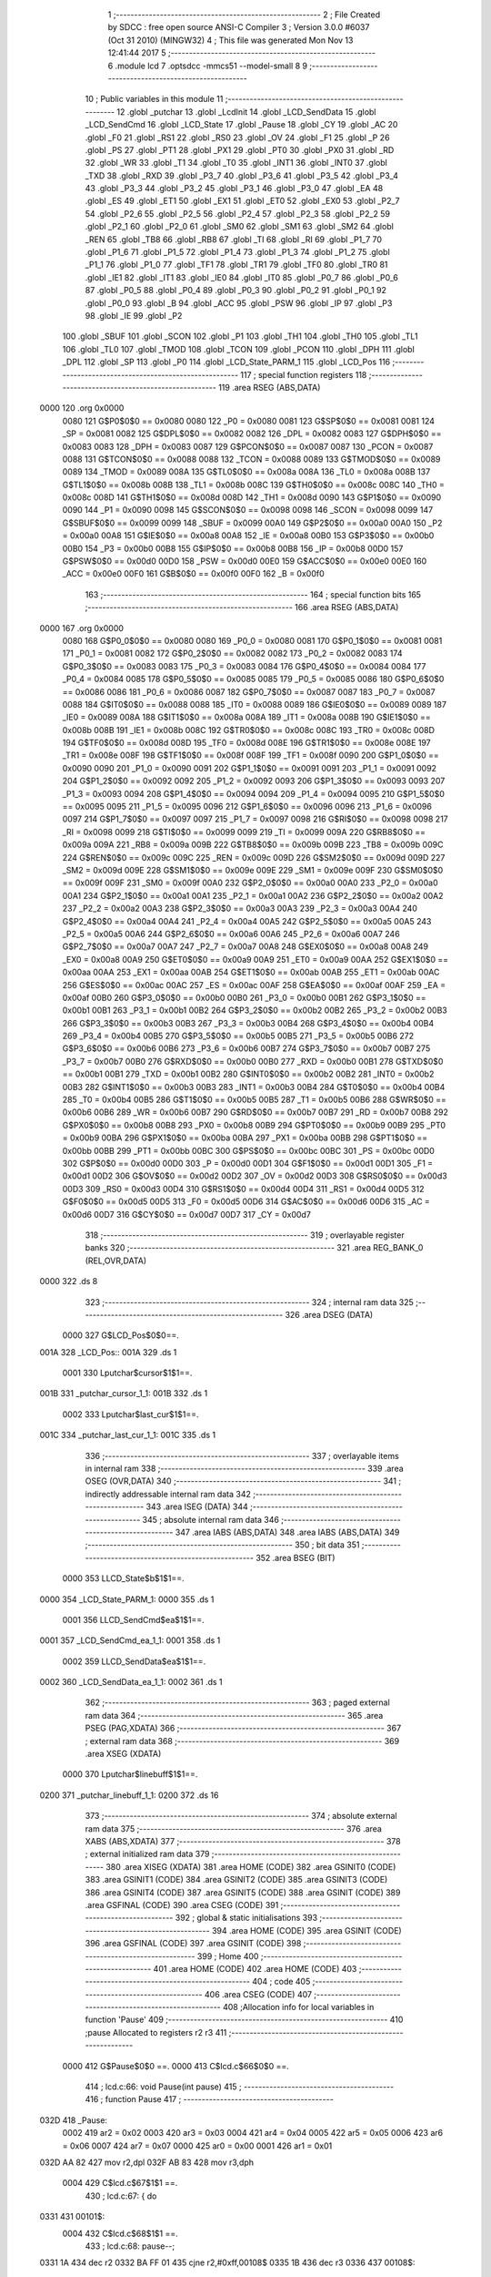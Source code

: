                               1 ;--------------------------------------------------------
                              2 ; File Created by SDCC : free open source ANSI-C Compiler
                              3 ; Version 3.0.0 #6037 (Oct 31 2010) (MINGW32)
                              4 ; This file was generated Mon Nov 13 12:41:44 2017
                              5 ;--------------------------------------------------------
                              6 	.module lcd
                              7 	.optsdcc -mmcs51 --model-small
                              8 	
                              9 ;--------------------------------------------------------
                             10 ; Public variables in this module
                             11 ;--------------------------------------------------------
                             12 	.globl _putchar
                             13 	.globl _LcdInit
                             14 	.globl _LCD_SendData
                             15 	.globl _LCD_SendCmd
                             16 	.globl _LCD_State
                             17 	.globl _Pause
                             18 	.globl _CY
                             19 	.globl _AC
                             20 	.globl _F0
                             21 	.globl _RS1
                             22 	.globl _RS0
                             23 	.globl _OV
                             24 	.globl _F1
                             25 	.globl _P
                             26 	.globl _PS
                             27 	.globl _PT1
                             28 	.globl _PX1
                             29 	.globl _PT0
                             30 	.globl _PX0
                             31 	.globl _RD
                             32 	.globl _WR
                             33 	.globl _T1
                             34 	.globl _T0
                             35 	.globl _INT1
                             36 	.globl _INT0
                             37 	.globl _TXD
                             38 	.globl _RXD
                             39 	.globl _P3_7
                             40 	.globl _P3_6
                             41 	.globl _P3_5
                             42 	.globl _P3_4
                             43 	.globl _P3_3
                             44 	.globl _P3_2
                             45 	.globl _P3_1
                             46 	.globl _P3_0
                             47 	.globl _EA
                             48 	.globl _ES
                             49 	.globl _ET1
                             50 	.globl _EX1
                             51 	.globl _ET0
                             52 	.globl _EX0
                             53 	.globl _P2_7
                             54 	.globl _P2_6
                             55 	.globl _P2_5
                             56 	.globl _P2_4
                             57 	.globl _P2_3
                             58 	.globl _P2_2
                             59 	.globl _P2_1
                             60 	.globl _P2_0
                             61 	.globl _SM0
                             62 	.globl _SM1
                             63 	.globl _SM2
                             64 	.globl _REN
                             65 	.globl _TB8
                             66 	.globl _RB8
                             67 	.globl _TI
                             68 	.globl _RI
                             69 	.globl _P1_7
                             70 	.globl _P1_6
                             71 	.globl _P1_5
                             72 	.globl _P1_4
                             73 	.globl _P1_3
                             74 	.globl _P1_2
                             75 	.globl _P1_1
                             76 	.globl _P1_0
                             77 	.globl _TF1
                             78 	.globl _TR1
                             79 	.globl _TF0
                             80 	.globl _TR0
                             81 	.globl _IE1
                             82 	.globl _IT1
                             83 	.globl _IE0
                             84 	.globl _IT0
                             85 	.globl _P0_7
                             86 	.globl _P0_6
                             87 	.globl _P0_5
                             88 	.globl _P0_4
                             89 	.globl _P0_3
                             90 	.globl _P0_2
                             91 	.globl _P0_1
                             92 	.globl _P0_0
                             93 	.globl _B
                             94 	.globl _ACC
                             95 	.globl _PSW
                             96 	.globl _IP
                             97 	.globl _P3
                             98 	.globl _IE
                             99 	.globl _P2
                            100 	.globl _SBUF
                            101 	.globl _SCON
                            102 	.globl _P1
                            103 	.globl _TH1
                            104 	.globl _TH0
                            105 	.globl _TL1
                            106 	.globl _TL0
                            107 	.globl _TMOD
                            108 	.globl _TCON
                            109 	.globl _PCON
                            110 	.globl _DPH
                            111 	.globl _DPL
                            112 	.globl _SP
                            113 	.globl _P0
                            114 	.globl _LCD_State_PARM_1
                            115 	.globl _LCD_Pos
                            116 ;--------------------------------------------------------
                            117 ; special function registers
                            118 ;--------------------------------------------------------
                            119 	.area RSEG    (ABS,DATA)
   0000                     120 	.org 0x0000
                    0080    121 G$P0$0$0 == 0x0080
                    0080    122 _P0	=	0x0080
                    0081    123 G$SP$0$0 == 0x0081
                    0081    124 _SP	=	0x0081
                    0082    125 G$DPL$0$0 == 0x0082
                    0082    126 _DPL	=	0x0082
                    0083    127 G$DPH$0$0 == 0x0083
                    0083    128 _DPH	=	0x0083
                    0087    129 G$PCON$0$0 == 0x0087
                    0087    130 _PCON	=	0x0087
                    0088    131 G$TCON$0$0 == 0x0088
                    0088    132 _TCON	=	0x0088
                    0089    133 G$TMOD$0$0 == 0x0089
                    0089    134 _TMOD	=	0x0089
                    008A    135 G$TL0$0$0 == 0x008a
                    008A    136 _TL0	=	0x008a
                    008B    137 G$TL1$0$0 == 0x008b
                    008B    138 _TL1	=	0x008b
                    008C    139 G$TH0$0$0 == 0x008c
                    008C    140 _TH0	=	0x008c
                    008D    141 G$TH1$0$0 == 0x008d
                    008D    142 _TH1	=	0x008d
                    0090    143 G$P1$0$0 == 0x0090
                    0090    144 _P1	=	0x0090
                    0098    145 G$SCON$0$0 == 0x0098
                    0098    146 _SCON	=	0x0098
                    0099    147 G$SBUF$0$0 == 0x0099
                    0099    148 _SBUF	=	0x0099
                    00A0    149 G$P2$0$0 == 0x00a0
                    00A0    150 _P2	=	0x00a0
                    00A8    151 G$IE$0$0 == 0x00a8
                    00A8    152 _IE	=	0x00a8
                    00B0    153 G$P3$0$0 == 0x00b0
                    00B0    154 _P3	=	0x00b0
                    00B8    155 G$IP$0$0 == 0x00b8
                    00B8    156 _IP	=	0x00b8
                    00D0    157 G$PSW$0$0 == 0x00d0
                    00D0    158 _PSW	=	0x00d0
                    00E0    159 G$ACC$0$0 == 0x00e0
                    00E0    160 _ACC	=	0x00e0
                    00F0    161 G$B$0$0 == 0x00f0
                    00F0    162 _B	=	0x00f0
                            163 ;--------------------------------------------------------
                            164 ; special function bits
                            165 ;--------------------------------------------------------
                            166 	.area RSEG    (ABS,DATA)
   0000                     167 	.org 0x0000
                    0080    168 G$P0_0$0$0 == 0x0080
                    0080    169 _P0_0	=	0x0080
                    0081    170 G$P0_1$0$0 == 0x0081
                    0081    171 _P0_1	=	0x0081
                    0082    172 G$P0_2$0$0 == 0x0082
                    0082    173 _P0_2	=	0x0082
                    0083    174 G$P0_3$0$0 == 0x0083
                    0083    175 _P0_3	=	0x0083
                    0084    176 G$P0_4$0$0 == 0x0084
                    0084    177 _P0_4	=	0x0084
                    0085    178 G$P0_5$0$0 == 0x0085
                    0085    179 _P0_5	=	0x0085
                    0086    180 G$P0_6$0$0 == 0x0086
                    0086    181 _P0_6	=	0x0086
                    0087    182 G$P0_7$0$0 == 0x0087
                    0087    183 _P0_7	=	0x0087
                    0088    184 G$IT0$0$0 == 0x0088
                    0088    185 _IT0	=	0x0088
                    0089    186 G$IE0$0$0 == 0x0089
                    0089    187 _IE0	=	0x0089
                    008A    188 G$IT1$0$0 == 0x008a
                    008A    189 _IT1	=	0x008a
                    008B    190 G$IE1$0$0 == 0x008b
                    008B    191 _IE1	=	0x008b
                    008C    192 G$TR0$0$0 == 0x008c
                    008C    193 _TR0	=	0x008c
                    008D    194 G$TF0$0$0 == 0x008d
                    008D    195 _TF0	=	0x008d
                    008E    196 G$TR1$0$0 == 0x008e
                    008E    197 _TR1	=	0x008e
                    008F    198 G$TF1$0$0 == 0x008f
                    008F    199 _TF1	=	0x008f
                    0090    200 G$P1_0$0$0 == 0x0090
                    0090    201 _P1_0	=	0x0090
                    0091    202 G$P1_1$0$0 == 0x0091
                    0091    203 _P1_1	=	0x0091
                    0092    204 G$P1_2$0$0 == 0x0092
                    0092    205 _P1_2	=	0x0092
                    0093    206 G$P1_3$0$0 == 0x0093
                    0093    207 _P1_3	=	0x0093
                    0094    208 G$P1_4$0$0 == 0x0094
                    0094    209 _P1_4	=	0x0094
                    0095    210 G$P1_5$0$0 == 0x0095
                    0095    211 _P1_5	=	0x0095
                    0096    212 G$P1_6$0$0 == 0x0096
                    0096    213 _P1_6	=	0x0096
                    0097    214 G$P1_7$0$0 == 0x0097
                    0097    215 _P1_7	=	0x0097
                    0098    216 G$RI$0$0 == 0x0098
                    0098    217 _RI	=	0x0098
                    0099    218 G$TI$0$0 == 0x0099
                    0099    219 _TI	=	0x0099
                    009A    220 G$RB8$0$0 == 0x009a
                    009A    221 _RB8	=	0x009a
                    009B    222 G$TB8$0$0 == 0x009b
                    009B    223 _TB8	=	0x009b
                    009C    224 G$REN$0$0 == 0x009c
                    009C    225 _REN	=	0x009c
                    009D    226 G$SM2$0$0 == 0x009d
                    009D    227 _SM2	=	0x009d
                    009E    228 G$SM1$0$0 == 0x009e
                    009E    229 _SM1	=	0x009e
                    009F    230 G$SM0$0$0 == 0x009f
                    009F    231 _SM0	=	0x009f
                    00A0    232 G$P2_0$0$0 == 0x00a0
                    00A0    233 _P2_0	=	0x00a0
                    00A1    234 G$P2_1$0$0 == 0x00a1
                    00A1    235 _P2_1	=	0x00a1
                    00A2    236 G$P2_2$0$0 == 0x00a2
                    00A2    237 _P2_2	=	0x00a2
                    00A3    238 G$P2_3$0$0 == 0x00a3
                    00A3    239 _P2_3	=	0x00a3
                    00A4    240 G$P2_4$0$0 == 0x00a4
                    00A4    241 _P2_4	=	0x00a4
                    00A5    242 G$P2_5$0$0 == 0x00a5
                    00A5    243 _P2_5	=	0x00a5
                    00A6    244 G$P2_6$0$0 == 0x00a6
                    00A6    245 _P2_6	=	0x00a6
                    00A7    246 G$P2_7$0$0 == 0x00a7
                    00A7    247 _P2_7	=	0x00a7
                    00A8    248 G$EX0$0$0 == 0x00a8
                    00A8    249 _EX0	=	0x00a8
                    00A9    250 G$ET0$0$0 == 0x00a9
                    00A9    251 _ET0	=	0x00a9
                    00AA    252 G$EX1$0$0 == 0x00aa
                    00AA    253 _EX1	=	0x00aa
                    00AB    254 G$ET1$0$0 == 0x00ab
                    00AB    255 _ET1	=	0x00ab
                    00AC    256 G$ES$0$0 == 0x00ac
                    00AC    257 _ES	=	0x00ac
                    00AF    258 G$EA$0$0 == 0x00af
                    00AF    259 _EA	=	0x00af
                    00B0    260 G$P3_0$0$0 == 0x00b0
                    00B0    261 _P3_0	=	0x00b0
                    00B1    262 G$P3_1$0$0 == 0x00b1
                    00B1    263 _P3_1	=	0x00b1
                    00B2    264 G$P3_2$0$0 == 0x00b2
                    00B2    265 _P3_2	=	0x00b2
                    00B3    266 G$P3_3$0$0 == 0x00b3
                    00B3    267 _P3_3	=	0x00b3
                    00B4    268 G$P3_4$0$0 == 0x00b4
                    00B4    269 _P3_4	=	0x00b4
                    00B5    270 G$P3_5$0$0 == 0x00b5
                    00B5    271 _P3_5	=	0x00b5
                    00B6    272 G$P3_6$0$0 == 0x00b6
                    00B6    273 _P3_6	=	0x00b6
                    00B7    274 G$P3_7$0$0 == 0x00b7
                    00B7    275 _P3_7	=	0x00b7
                    00B0    276 G$RXD$0$0 == 0x00b0
                    00B0    277 _RXD	=	0x00b0
                    00B1    278 G$TXD$0$0 == 0x00b1
                    00B1    279 _TXD	=	0x00b1
                    00B2    280 G$INT0$0$0 == 0x00b2
                    00B2    281 _INT0	=	0x00b2
                    00B3    282 G$INT1$0$0 == 0x00b3
                    00B3    283 _INT1	=	0x00b3
                    00B4    284 G$T0$0$0 == 0x00b4
                    00B4    285 _T0	=	0x00b4
                    00B5    286 G$T1$0$0 == 0x00b5
                    00B5    287 _T1	=	0x00b5
                    00B6    288 G$WR$0$0 == 0x00b6
                    00B6    289 _WR	=	0x00b6
                    00B7    290 G$RD$0$0 == 0x00b7
                    00B7    291 _RD	=	0x00b7
                    00B8    292 G$PX0$0$0 == 0x00b8
                    00B8    293 _PX0	=	0x00b8
                    00B9    294 G$PT0$0$0 == 0x00b9
                    00B9    295 _PT0	=	0x00b9
                    00BA    296 G$PX1$0$0 == 0x00ba
                    00BA    297 _PX1	=	0x00ba
                    00BB    298 G$PT1$0$0 == 0x00bb
                    00BB    299 _PT1	=	0x00bb
                    00BC    300 G$PS$0$0 == 0x00bc
                    00BC    301 _PS	=	0x00bc
                    00D0    302 G$P$0$0 == 0x00d0
                    00D0    303 _P	=	0x00d0
                    00D1    304 G$F1$0$0 == 0x00d1
                    00D1    305 _F1	=	0x00d1
                    00D2    306 G$OV$0$0 == 0x00d2
                    00D2    307 _OV	=	0x00d2
                    00D3    308 G$RS0$0$0 == 0x00d3
                    00D3    309 _RS0	=	0x00d3
                    00D4    310 G$RS1$0$0 == 0x00d4
                    00D4    311 _RS1	=	0x00d4
                    00D5    312 G$F0$0$0 == 0x00d5
                    00D5    313 _F0	=	0x00d5
                    00D6    314 G$AC$0$0 == 0x00d6
                    00D6    315 _AC	=	0x00d6
                    00D7    316 G$CY$0$0 == 0x00d7
                    00D7    317 _CY	=	0x00d7
                            318 ;--------------------------------------------------------
                            319 ; overlayable register banks
                            320 ;--------------------------------------------------------
                            321 	.area REG_BANK_0	(REL,OVR,DATA)
   0000                     322 	.ds 8
                            323 ;--------------------------------------------------------
                            324 ; internal ram data
                            325 ;--------------------------------------------------------
                            326 	.area DSEG    (DATA)
                    0000    327 G$LCD_Pos$0$0==.
   001A                     328 _LCD_Pos::
   001A                     329 	.ds 1
                    0001    330 Lputchar$cursor$1$1==.
   001B                     331 _putchar_cursor_1_1:
   001B                     332 	.ds 1
                    0002    333 Lputchar$last_cur$1$1==.
   001C                     334 _putchar_last_cur_1_1:
   001C                     335 	.ds 1
                            336 ;--------------------------------------------------------
                            337 ; overlayable items in internal ram 
                            338 ;--------------------------------------------------------
                            339 	.area	OSEG    (OVR,DATA)
                            340 ;--------------------------------------------------------
                            341 ; indirectly addressable internal ram data
                            342 ;--------------------------------------------------------
                            343 	.area ISEG    (DATA)
                            344 ;--------------------------------------------------------
                            345 ; absolute internal ram data
                            346 ;--------------------------------------------------------
                            347 	.area IABS    (ABS,DATA)
                            348 	.area IABS    (ABS,DATA)
                            349 ;--------------------------------------------------------
                            350 ; bit data
                            351 ;--------------------------------------------------------
                            352 	.area BSEG    (BIT)
                    0000    353 LLCD_State$b$1$1==.
   0000                     354 _LCD_State_PARM_1:
   0000                     355 	.ds 1
                    0001    356 LLCD_SendCmd$ea$1$1==.
   0001                     357 _LCD_SendCmd_ea_1_1:
   0001                     358 	.ds 1
                    0002    359 LLCD_SendData$ea$1$1==.
   0002                     360 _LCD_SendData_ea_1_1:
   0002                     361 	.ds 1
                            362 ;--------------------------------------------------------
                            363 ; paged external ram data
                            364 ;--------------------------------------------------------
                            365 	.area PSEG    (PAG,XDATA)
                            366 ;--------------------------------------------------------
                            367 ; external ram data
                            368 ;--------------------------------------------------------
                            369 	.area XSEG    (XDATA)
                    0000    370 Lputchar$linebuff$1$1==.
   0200                     371 _putchar_linebuff_1_1:
   0200                     372 	.ds 16
                            373 ;--------------------------------------------------------
                            374 ; absolute external ram data
                            375 ;--------------------------------------------------------
                            376 	.area XABS    (ABS,XDATA)
                            377 ;--------------------------------------------------------
                            378 ; external initialized ram data
                            379 ;--------------------------------------------------------
                            380 	.area XISEG   (XDATA)
                            381 	.area HOME    (CODE)
                            382 	.area GSINIT0 (CODE)
                            383 	.area GSINIT1 (CODE)
                            384 	.area GSINIT2 (CODE)
                            385 	.area GSINIT3 (CODE)
                            386 	.area GSINIT4 (CODE)
                            387 	.area GSINIT5 (CODE)
                            388 	.area GSINIT  (CODE)
                            389 	.area GSFINAL (CODE)
                            390 	.area CSEG    (CODE)
                            391 ;--------------------------------------------------------
                            392 ; global & static initialisations
                            393 ;--------------------------------------------------------
                            394 	.area HOME    (CODE)
                            395 	.area GSINIT  (CODE)
                            396 	.area GSFINAL (CODE)
                            397 	.area GSINIT  (CODE)
                            398 ;--------------------------------------------------------
                            399 ; Home
                            400 ;--------------------------------------------------------
                            401 	.area HOME    (CODE)
                            402 	.area HOME    (CODE)
                            403 ;--------------------------------------------------------
                            404 ; code
                            405 ;--------------------------------------------------------
                            406 	.area CSEG    (CODE)
                            407 ;------------------------------------------------------------
                            408 ;Allocation info for local variables in function 'Pause'
                            409 ;------------------------------------------------------------
                            410 ;pause                     Allocated to registers r2 r3 
                            411 ;------------------------------------------------------------
                    0000    412 	G$Pause$0$0 ==.
                    0000    413 	C$lcd.c$66$0$0 ==.
                            414 ;	lcd.c:66: void Pause(int pause)
                            415 ;	-----------------------------------------
                            416 ;	 function Pause
                            417 ;	-----------------------------------------
   032D                     418 _Pause:
                    0002    419 	ar2 = 0x02
                    0003    420 	ar3 = 0x03
                    0004    421 	ar4 = 0x04
                    0005    422 	ar5 = 0x05
                    0006    423 	ar6 = 0x06
                    0007    424 	ar7 = 0x07
                    0000    425 	ar0 = 0x00
                    0001    426 	ar1 = 0x01
   032D AA 82               427 	mov	r2,dpl
   032F AB 83               428 	mov	r3,dph
                    0004    429 	C$lcd.c$67$1$1 ==.
                            430 ;	lcd.c:67: { do
   0331                     431 00101$:
                    0004    432 	C$lcd.c$68$1$1 ==.
                            433 ;	lcd.c:68: pause--;
   0331 1A                  434 	dec	r2
   0332 BA FF 01            435 	cjne	r2,#0xff,00108$
   0335 1B                  436 	dec	r3
   0336                     437 00108$:
                    0009    438 	C$lcd.c$69$1$1 ==.
                            439 ;	lcd.c:69: while(pause);
   0336 EA                  440 	mov	a,r2
   0337 4B                  441 	orl	a,r3
   0338 70 F7               442 	jnz	00101$
                    000D    443 	C$lcd.c$70$1$1 ==.
                    000D    444 	XG$Pause$0$0 ==.
   033A 22                  445 	ret
                            446 ;------------------------------------------------------------
                            447 ;Allocation info for local variables in function 'LCD_State'
                            448 ;------------------------------------------------------------
                            449 ;temp                      Allocated to registers r2 
                            450 ;------------------------------------------------------------
                    000E    451 	G$LCD_State$0$0 ==.
                    000E    452 	C$lcd.c$72$1$1 ==.
                            453 ;	lcd.c:72: byte LCD_State(__bit b)
                            454 ;	-----------------------------------------
                            455 ;	 function LCD_State
                            456 ;	-----------------------------------------
   033B                     457 _LCD_State:
                    000E    458 	C$lcd.c$76$1$1 ==.
                            459 ;	lcd.c:76: Pause(1);
   033B 90 00 01            460 	mov	dptr,#0x0001
   033E 12 03 2D            461 	lcall	_Pause
                    0014    462 	C$lcd.c$77$1$1 ==.
                            463 ;	lcd.c:77: P2=(LCD_RW | 0x0F);
   0341 75 A0 2F            464 	mov	_P2,#0x2F
                    0017    465 	C$lcd.c$78$1$1 ==.
                            466 ;	lcd.c:78: Pause(1);
   0344 90 00 01            467 	mov	dptr,#0x0001
   0347 12 03 2D            468 	lcall	_Pause
                    001D    469 	C$lcd.c$79$1$1 ==.
                            470 ;	lcd.c:79: _EN=1;
   034A D2 A6               471 	setb	_P2_6
                    001F    472 	C$lcd.c$80$1$1 ==.
                            473 ;	lcd.c:80: Pause(1);
   034C 90 00 01            474 	mov	dptr,#0x0001
   034F 12 03 2D            475 	lcall	_Pause
                    0025    476 	C$lcd.c$81$1$1 ==.
                            477 ;	lcd.c:81: temp=(P2&0xF)<<4;
   0352 74 0F               478 	mov	a,#0x0F
   0354 55 A0               479 	anl	a,_P2
   0356 C4                  480 	swap	a
   0357 54 F0               481 	anl	a,#0xf0
   0359 FA                  482 	mov	r2,a
                    002D    483 	C$lcd.c$82$1$1 ==.
                            484 ;	lcd.c:82: _EN=0;
   035A C2 A6               485 	clr	_P2_6
                    002F    486 	C$lcd.c$83$1$1 ==.
                            487 ;	lcd.c:83: if(b)
   035C 30 00 23            488 	jnb	_LCD_State_PARM_1,00102$
                    0032    489 	C$lcd.c$85$2$2 ==.
                            490 ;	lcd.c:85: Pause(1);
   035F 90 00 01            491 	mov	dptr,#0x0001
   0362 C0 02               492 	push	ar2
   0364 12 03 2D            493 	lcall	_Pause
                    003A    494 	C$lcd.c$86$2$2 ==.
                            495 ;	lcd.c:86: P2=(LCD_RW | 0x0F);
   0367 75 A0 2F            496 	mov	_P2,#0x2F
                    003D    497 	C$lcd.c$87$2$2 ==.
                            498 ;	lcd.c:87: Pause(1);
   036A 90 00 01            499 	mov	dptr,#0x0001
   036D 12 03 2D            500 	lcall	_Pause
                    0043    501 	C$lcd.c$88$2$2 ==.
                            502 ;	lcd.c:88: _EN=1;
   0370 D2 A6               503 	setb	_P2_6
                    0045    504 	C$lcd.c$89$2$2 ==.
                            505 ;	lcd.c:89: Pause(1);
   0372 90 00 01            506 	mov	dptr,#0x0001
   0375 12 03 2D            507 	lcall	_Pause
   0378 D0 02               508 	pop	ar2
                    004D    509 	C$lcd.c$90$2$2 ==.
                            510 ;	lcd.c:90: temp=temp+(P2&0x0F);
   037A 74 0F               511 	mov	a,#0x0F
   037C 55 A0               512 	anl	a,_P2
   037E 2A                  513 	add	a,r2
   037F FA                  514 	mov	r2,a
                    0053    515 	C$lcd.c$91$2$2 ==.
                            516 ;	lcd.c:91: _EN=0;
   0380 C2 A6               517 	clr	_P2_6
   0382                     518 00102$:
                    0055    519 	C$lcd.c$93$1$1 ==.
                            520 ;	lcd.c:93: return (temp);
   0382 8A 82               521 	mov	dpl,r2
                    0057    522 	C$lcd.c$94$1$1 ==.
                    0057    523 	XG$LCD_State$0$0 ==.
   0384 22                  524 	ret
                            525 ;------------------------------------------------------------
                            526 ;Allocation info for local variables in function 'LCD_SendCmd'
                            527 ;------------------------------------------------------------
                            528 ;val                       Allocated to registers r2 
                            529 ;------------------------------------------------------------
                    0058    530 	G$LCD_SendCmd$0$0 ==.
                    0058    531 	C$lcd.c$96$1$1 ==.
                            532 ;	lcd.c:96: void LCD_SendCmd( byte val )
                            533 ;	-----------------------------------------
                            534 ;	 function LCD_SendCmd
                            535 ;	-----------------------------------------
   0385                     536 _LCD_SendCmd:
   0385 AA 82               537 	mov	r2,dpl
                    005A    538 	C$lcd.c$98$1$1 ==.
                            539 ;	lcd.c:98: __bit ea=EA;
   0387 A2 AF               540 	mov	c,_EA
   0389 92 01               541 	mov	_LCD_SendCmd_ea_1_1,c
                    005E    542 	C$lcd.c$99$1$1 ==.
                            543 ;	lcd.c:99: EA=0;
   038B C2 AF               544 	clr	_EA
                    0060    545 	C$lcd.c$100$1$1 ==.
                            546 ;	lcd.c:100: CMD_NIBBLE((val>>4) & 0x0F)
   038D EA                  547 	mov	a,r2
   038E C4                  548 	swap	a
   038F 54 0F               549 	anl	a,#0x0f
   0391 FB                  550 	mov	r3,a
   0392 74 0F               551 	mov	a,#0x0F
   0394 5B                  552 	anl	a,r3
   0395 F5 A0               553 	mov	_P2,a
   0397 90 00 01            554 	mov	dptr,#0x0001
   039A C0 02               555 	push	ar2
   039C 12 03 2D            556 	lcall	_Pause
   039F D2 A6               557 	setb	_P2_6
   03A1 90 00 01            558 	mov	dptr,#0x0001
   03A4 12 03 2D            559 	lcall	_Pause
   03A7 D0 02               560 	pop	ar2
   03A9 C2 A6               561 	clr	_P2_6
                    007E    562 	C$lcd.c$101$1$1 ==.
                            563 ;	lcd.c:101: CMD_NIBBLE(val & 0x0F)
   03AB 74 0F               564 	mov	a,#0x0F
   03AD 5A                  565 	anl	a,r2
   03AE F5 A0               566 	mov	_P2,a
   03B0 90 00 01            567 	mov	dptr,#0x0001
   03B3 12 03 2D            568 	lcall	_Pause
   03B6 D2 A6               569 	setb	_P2_6
   03B8 90 00 01            570 	mov	dptr,#0x0001
   03BB 12 03 2D            571 	lcall	_Pause
   03BE C2 A6               572 	clr	_P2_6
                    0093    573 	C$lcd.c$102$1$1 ==.
                            574 ;	lcd.c:102: while(LCD_State(1) & BUSY_FLAG);
   03C0                     575 00101$:
   03C0 D2 00               576 	setb	_LCD_State_PARM_1
   03C2 12 03 3B            577 	lcall	_LCD_State
   03C5 E5 82               578 	mov	a,dpl
   03C7 20 E7 F6            579 	jb	acc.7,00101$
                    009D    580 	C$lcd.c$103$1$1 ==.
                            581 ;	lcd.c:103: EA=ea;
   03CA A2 01               582 	mov	c,_LCD_SendCmd_ea_1_1
   03CC 92 AF               583 	mov	_EA,c
                    00A1    584 	C$lcd.c$104$1$1 ==.
                    00A1    585 	XG$LCD_SendCmd$0$0 ==.
   03CE 22                  586 	ret
                            587 ;------------------------------------------------------------
                            588 ;Allocation info for local variables in function 'LCD_SendData'
                            589 ;------------------------------------------------------------
                            590 ;val                       Allocated to registers r2 
                            591 ;------------------------------------------------------------
                    00A2    592 	G$LCD_SendData$0$0 ==.
                    00A2    593 	C$lcd.c$108$1$1 ==.
                            594 ;	lcd.c:108: void LCD_SendData( byte val )
                            595 ;	-----------------------------------------
                            596 ;	 function LCD_SendData
                            597 ;	-----------------------------------------
   03CF                     598 _LCD_SendData:
   03CF AA 82               599 	mov	r2,dpl
                    00A4    600 	C$lcd.c$110$1$1 ==.
                            601 ;	lcd.c:110: __bit ea=EA;
   03D1 A2 AF               602 	mov	c,_EA
   03D3 92 02               603 	mov	_LCD_SendData_ea_1_1,c
                    00A8    604 	C$lcd.c$111$1$1 ==.
                            605 ;	lcd.c:111: EA=0;
   03D5 C2 AF               606 	clr	_EA
                    00AA    607 	C$lcd.c$112$1$1 ==.
                            608 ;	lcd.c:112: DATA_NIBBLE((val>>4) & 0x0F)
   03D7 EA                  609 	mov	a,r2
   03D8 C4                  610 	swap	a
   03D9 54 0F               611 	anl	a,#0x0f
   03DB FB                  612 	mov	r3,a
   03DC 74 0F               613 	mov	a,#0x0F
   03DE 5B                  614 	anl	a,r3
   03DF 44 10               615 	orl	a,#0x10
   03E1 F5 A0               616 	mov	_P2,a
   03E3 90 00 01            617 	mov	dptr,#0x0001
   03E6 C0 02               618 	push	ar2
   03E8 12 03 2D            619 	lcall	_Pause
   03EB D2 A6               620 	setb	_P2_6
   03ED 90 00 01            621 	mov	dptr,#0x0001
   03F0 12 03 2D            622 	lcall	_Pause
   03F3 D0 02               623 	pop	ar2
   03F5 C2 A6               624 	clr	_P2_6
                    00CA    625 	C$lcd.c$113$1$1 ==.
                            626 ;	lcd.c:113: DATA_NIBBLE(val & 0x0F)
   03F7 74 0F               627 	mov	a,#0x0F
   03F9 5A                  628 	anl	a,r2
   03FA 44 10               629 	orl	a,#0x10
   03FC F5 A0               630 	mov	_P2,a
   03FE 90 00 01            631 	mov	dptr,#0x0001
   0401 12 03 2D            632 	lcall	_Pause
   0404 D2 A6               633 	setb	_P2_6
   0406 90 00 01            634 	mov	dptr,#0x0001
   0409 12 03 2D            635 	lcall	_Pause
   040C C2 A6               636 	clr	_P2_6
                    00E1    637 	C$lcd.c$114$1$1 ==.
                            638 ;	lcd.c:114: while(LCD_State(1) & BUSY_FLAG);
   040E                     639 00101$:
   040E D2 00               640 	setb	_LCD_State_PARM_1
   0410 12 03 3B            641 	lcall	_LCD_State
   0413 E5 82               642 	mov	a,dpl
   0415 20 E7 F6            643 	jb	acc.7,00101$
                    00EB    644 	C$lcd.c$115$1$1 ==.
                            645 ;	lcd.c:115: LCD_Pos++;
   0418 05 1A               646 	inc	_LCD_Pos
                    00ED    647 	C$lcd.c$116$1$1 ==.
                            648 ;	lcd.c:116: EA=ea;
   041A A2 02               649 	mov	c,_LCD_SendData_ea_1_1
   041C 92 AF               650 	mov	_EA,c
                    00F1    651 	C$lcd.c$117$1$1 ==.
                    00F1    652 	XG$LCD_SendData$0$0 ==.
   041E 22                  653 	ret
                            654 ;------------------------------------------------------------
                            655 ;Allocation info for local variables in function 'LcdInit'
                            656 ;------------------------------------------------------------
                            657 ;------------------------------------------------------------
                    00F2    658 	G$LcdInit$0$0 ==.
                    00F2    659 	C$lcd.c$120$1$1 ==.
                            660 ;	lcd.c:120: void LcdInit(void)
                            661 ;	-----------------------------------------
                            662 ;	 function LcdInit
                            663 ;	-----------------------------------------
   041F                     664 _LcdInit:
                    00F2    665 	C$lcd.c$123$1$1 ==.
                            666 ;	lcd.c:123: P2=( 0 );                         // nulovani RS, RW a EN
   041F 75 A0 00            667 	mov	_P2,#0x00
                    00F5    668 	C$lcd.c$124$1$1 ==.
                            669 ;	lcd.c:124: Pause(8000);                      //po zapnuti - prodleva > 15 ms
   0422 90 1F 40            670 	mov	dptr,#0x1F40
   0425 12 03 2D            671 	lcall	_Pause
                    00FB    672 	C$lcd.c$125$1$1 ==.
                            673 ;	lcd.c:125: CMD_NIBBLE(FUNCTION_INIT)         // 1. 8bitovy interface
   0428 75 A0 03            674 	mov	_P2,#0x03
   042B 90 00 01            675 	mov	dptr,#0x0001
   042E 12 03 2D            676 	lcall	_Pause
   0431 D2 A6               677 	setb	_P2_6
   0433 90 00 01            678 	mov	dptr,#0x0001
   0436 12 03 2D            679 	lcall	_Pause
   0439 C2 A6               680 	clr	_P2_6
                    010E    681 	C$lcd.c$126$1$1 ==.
                            682 ;	lcd.c:126: Pause(2000);                      //prodleva > 4,1 ms
   043B 90 07 D0            683 	mov	dptr,#0x07D0
   043E 12 03 2D            684 	lcall	_Pause
                    0114    685 	C$lcd.c$127$1$1 ==.
                            686 ;	lcd.c:127: CMD_NIBBLE(FUNCTION_INIT)         // 2. 8bitovy interface
   0441 75 A0 03            687 	mov	_P2,#0x03
   0444 90 00 01            688 	mov	dptr,#0x0001
   0447 12 03 2D            689 	lcall	_Pause
   044A D2 A6               690 	setb	_P2_6
   044C 90 00 01            691 	mov	dptr,#0x0001
   044F 12 03 2D            692 	lcall	_Pause
   0452 C2 A6               693 	clr	_P2_6
                    0127    694 	C$lcd.c$128$1$1 ==.
                            695 ;	lcd.c:128: Pause(50);                        //prodleva > 100 us
   0454 90 00 32            696 	mov	dptr,#0x0032
   0457 12 03 2D            697 	lcall	_Pause
                    012D    698 	C$lcd.c$129$1$1 ==.
                            699 ;	lcd.c:129: CMD_NIBBLE(FUNCTION_INIT)         // 3. 8bitovy interface
   045A 75 A0 03            700 	mov	_P2,#0x03
   045D 90 00 01            701 	mov	dptr,#0x0001
   0460 12 03 2D            702 	lcall	_Pause
   0463 D2 A6               703 	setb	_P2_6
   0465 90 00 01            704 	mov	dptr,#0x0001
   0468 12 03 2D            705 	lcall	_Pause
   046B C2 A6               706 	clr	_P2_6
                    0140    707 	C$lcd.c$130$1$1 ==.
                            708 ;	lcd.c:130: while(LCD_State(0)& BUSY_FLAG);   // cekani dokud neni LCD volny
   046D                     709 00101$:
   046D C2 00               710 	clr	_LCD_State_PARM_1
   046F 12 03 3B            711 	lcall	_LCD_State
   0472 E5 82               712 	mov	a,dpl
   0474 20 E7 F6            713 	jb	acc.7,00101$
                    014A    714 	C$lcd.c$131$1$1 ==.
                            715 ;	lcd.c:131: CMD_NIBBLE(FUNCTION_SET>>4)       // 4bitovy interface
   0477 75 A0 02            716 	mov	_P2,#0x02
   047A 90 00 01            717 	mov	dptr,#0x0001
   047D 12 03 2D            718 	lcall	_Pause
   0480 D2 A6               719 	setb	_P2_6
   0482 90 00 01            720 	mov	dptr,#0x0001
   0485 12 03 2D            721 	lcall	_Pause
   0488 C2 A6               722 	clr	_P2_6
                    015D    723 	C$lcd.c$132$1$1 ==.
                            724 ;	lcd.c:132: while(LCD_State(0)& BUSY_FLAG);   // cekani dokud neni LCD volny
   048A                     725 00104$:
   048A C2 00               726 	clr	_LCD_State_PARM_1
   048C 12 03 3B            727 	lcall	_LCD_State
   048F E5 82               728 	mov	a,dpl
   0491 20 E7 F6            729 	jb	acc.7,00104$
                    0167    730 	C$lcd.c$133$1$1 ==.
                            731 ;	lcd.c:133: LCD_SendCmd(FUNCTION_SET);        // 4bitovy interface, 2 radky, 5x8 font
   0494 75 82 28            732 	mov	dpl,#0x28
   0497 12 03 85            733 	lcall	_LCD_SendCmd
                    016D    734 	C$lcd.c$134$1$1 ==.
                            735 ;	lcd.c:134: LCD_SendCmd(CLEAR_DISPLAY);       // nulovani (vymazani) LCD
   049A 75 82 01            736 	mov	dpl,#0x01
   049D 12 03 85            737 	lcall	_LCD_SendCmd
                    0173    738 	C$lcd.c$135$1$1 ==.
                            739 ;	lcd.c:135: LCD_SendCmd(ENTRY_MODE);          // normalni zapis na LCD
   04A0 75 82 06            740 	mov	dpl,#0x06
   04A3 12 03 85            741 	lcall	_LCD_SendCmd
                    0179    742 	C$lcd.c$136$1$1 ==.
                            743 ;	lcd.c:136: LCD_SendCmd(DISPLAY_ON);          // LCD ON
   04A6 75 82 0C            744 	mov	dpl,#0x0C
   04A9 12 03 85            745 	lcall	_LCD_SendCmd
                    017F    746 	C$lcd.c$137$1$1 ==.
                            747 ;	lcd.c:137: LCD_Pos=0;
   04AC 75 1A 00            748 	mov	_LCD_Pos,#0x00
                    0182    749 	C$lcd.c$138$1$1 ==.
                    0182    750 	XG$LcdInit$0$0 ==.
   04AF 22                  751 	ret
                            752 ;------------------------------------------------------------
                            753 ;Allocation info for local variables in function 'putchar'
                            754 ;------------------------------------------------------------
                            755 ;cursor                    Allocated with name '_putchar_cursor_1_1'
                            756 ;last_cur                  Allocated with name '_putchar_last_cur_1_1'
                            757 ;c                         Allocated to registers r2 
                            758 ;n                         Allocated to registers r4 
                            759 ;linebuff                  Allocated with name '_putchar_linebuff_1_1'
                            760 ;------------------------------------------------------------
                    0183    761 	G$putchar$0$0 ==.
                    0183    762 	C$lcd.c$142$1$1 ==.
                            763 ;	lcd.c:142: void putchar(char c)
                            764 ;	-----------------------------------------
                            765 ;	 function putchar
                            766 ;	-----------------------------------------
   04B0                     767 _putchar:
   04B0 AA 82               768 	mov	r2,dpl
                    0185    769 	C$lcd.c$150$1$1 ==.
                            770 ;	lcd.c:150: if (c == '\r')
   04B2 BA 0D 11            771 	cjne	r2,#0x0D,00112$
                    0188    772 	C$lcd.c$152$2$2 ==.
                            773 ;	lcd.c:152: LCD_SendCmd(DDRAM_ADDRESS | LINE2_ORIGIN);
   04B5 75 82 C0            774 	mov	dpl,#0xC0
   04B8 12 03 85            775 	lcall	_LCD_SendCmd
                    018E    776 	C$lcd.c$153$2$2 ==.
                            777 ;	lcd.c:153: if (last_cur == 0)
   04BB E5 1C               778 	mov	a,_putchar_last_cur_1_1
   04BD 70 03               779 	jnz	00102$
                    0192    780 	C$lcd.c$154$2$2 ==.
                            781 ;	lcd.c:154: last_cur = cursor;
   04BF 85 1B 1C            782 	mov	_putchar_last_cur_1_1,_putchar_cursor_1_1
   04C2                     783 00102$:
                    0195    784 	C$lcd.c$155$2$2 ==.
                            785 ;	lcd.c:155: cursor = 0;
   04C2 75 1B 00            786 	mov	_putchar_cursor_1_1,#0x00
   04C5 22                  787 	ret
   04C6                     788 00112$:
                    0199    789 	C$lcd.c$157$1$1 ==.
                            790 ;	lcd.c:157: else if (c == '\n' || cursor == 16)
   04C6 E4                  791 	clr	a
   04C7 BA 0A 01            792 	cjne	r2,#0x0A,00131$
   04CA 04                  793 	inc	a
   04CB                     794 00131$:
   04CB FB                  795 	mov	r3,a
   04CC 70 05               796 	jnz	00107$
   04CE 74 10               797 	mov	a,#0x10
   04D0 B5 1B 59            798 	cjne	a,_putchar_cursor_1_1,00108$
   04D3                     799 00107$:
                    01A6    800 	C$lcd.c$159$2$3 ==.
                            801 ;	lcd.c:159: LCD_SendCmd(CLEAR_DISPLAY);
   04D3 75 82 01            802 	mov	dpl,#0x01
   04D6 C0 02               803 	push	ar2
   04D8 C0 03               804 	push	ar3
   04DA 12 03 85            805 	lcall	_LCD_SendCmd
   04DD D0 03               806 	pop	ar3
   04DF D0 02               807 	pop	ar2
                    01B4    808 	C$lcd.c$160$2$3 ==.
                            809 ;	lcd.c:160: if (last_cur < cursor)
   04E1 E5 1C               810 	mov	a,_putchar_last_cur_1_1
   04E3 B5 1B 00            811 	cjne	a,_putchar_cursor_1_1,00136$
   04E6                     812 00136$:
   04E6 50 03               813 	jnc	00125$
                    01BB    814 	C$lcd.c$161$2$3 ==.
                            815 ;	lcd.c:161: last_cur = cursor;
   04E8 85 1B 1C            816 	mov	_putchar_last_cur_1_1,_putchar_cursor_1_1
                    01BE    817 	C$lcd.c$163$1$1 ==.
                            818 ;	lcd.c:163: for (n = 0 ; n < last_cur ; n++)
   04EB                     819 00125$:
   04EB 7C 00               820 	mov	r4,#0x00
   04ED                     821 00114$:
   04ED EC                  822 	mov	a,r4
   04EE B5 1C 00            823 	cjne	a,_putchar_last_cur_1_1,00138$
   04F1                     824 00138$:
   04F1 50 1F               825 	jnc	00117$
                    01C6    826 	C$lcd.c$165$3$4 ==.
                            827 ;	lcd.c:165: LCD_SendData(linebuff[n]);
   04F3 EC                  828 	mov	a,r4
   04F4 24 00               829 	add	a,#_putchar_linebuff_1_1
   04F6 F5 82               830 	mov	dpl,a
   04F8 E4                  831 	clr	a
   04F9 34 02               832 	addc	a,#(_putchar_linebuff_1_1 >> 8)
   04FB F5 83               833 	mov	dph,a
   04FD E0                  834 	movx	a,@dptr
   04FE F5 82               835 	mov	dpl,a
   0500 C0 02               836 	push	ar2
   0502 C0 03               837 	push	ar3
   0504 C0 04               838 	push	ar4
   0506 12 03 CF            839 	lcall	_LCD_SendData
   0509 D0 04               840 	pop	ar4
   050B D0 03               841 	pop	ar3
   050D D0 02               842 	pop	ar2
                    01E2    843 	C$lcd.c$163$2$3 ==.
                            844 ;	lcd.c:163: for (n = 0 ; n < last_cur ; n++)
   050F 0C                  845 	inc	r4
   0510 80 DB               846 	sjmp	00114$
   0512                     847 00117$:
                    01E5    848 	C$lcd.c$169$2$3 ==.
                            849 ;	lcd.c:169: LCD_SendCmd(DDRAM_ADDRESS | LINE2_ORIGIN);
   0512 75 82 C0            850 	mov	dpl,#0xC0
   0515 C0 02               851 	push	ar2
   0517 C0 03               852 	push	ar3
   0519 12 03 85            853 	lcall	_LCD_SendCmd
   051C D0 03               854 	pop	ar3
   051E D0 02               855 	pop	ar2
                    01F3    856 	C$lcd.c$171$2$3 ==.
                            857 ;	lcd.c:171: last_cur = cursor = 0;
                    01F3    858 	C$lcd.c$173$2$3 ==.
                            859 ;	lcd.c:173: if (c != '\n')
   0520 E4                  860 	clr	a
   0521 F5 1B               861 	mov	_putchar_cursor_1_1,a
   0523 F5 1C               862 	mov	_putchar_last_cur_1_1,a
   0525 EB                  863 	mov	a,r3
   0526 70 19               864 	jnz	00118$
                    01FB    865 	C$lcd.c$174$2$3 ==.
                            866 ;	lcd.c:174: putchar(c);
   0528 8A 82               867 	mov	dpl,r2
   052A 80 84               868 	sjmp	_putchar
   052C                     869 00108$:
                    01FF    870 	C$lcd.c$178$2$5 ==.
                            871 ;	lcd.c:178: linebuff[cursor++] = c;
   052C AB 1B               872 	mov	r3,_putchar_cursor_1_1
   052E 05 1B               873 	inc	_putchar_cursor_1_1
   0530 EB                  874 	mov	a,r3
   0531 24 00               875 	add	a,#_putchar_linebuff_1_1
   0533 F5 82               876 	mov	dpl,a
   0535 E4                  877 	clr	a
   0536 34 02               878 	addc	a,#(_putchar_linebuff_1_1 >> 8)
   0538 F5 83               879 	mov	dph,a
   053A EA                  880 	mov	a,r2
   053B F0                  881 	movx	@dptr,a
                    020F    882 	C$lcd.c$179$2$5 ==.
                            883 ;	lcd.c:179: LCD_SendData(c);
   053C 8A 82               884 	mov	dpl,r2
                    0211    885 	C$lcd.c$182$1$1 ==.
                    0211    886 	XG$putchar$0$0 ==.
   053E 02 03 CF            887 	ljmp	_LCD_SendData
   0541                     888 00118$:
   0541 22                  889 	ret
                            890 	.area CSEG    (CODE)
                            891 	.area CONST   (CODE)
                            892 	.area XINIT   (CODE)
                            893 	.area CABS    (ABS,CODE)
